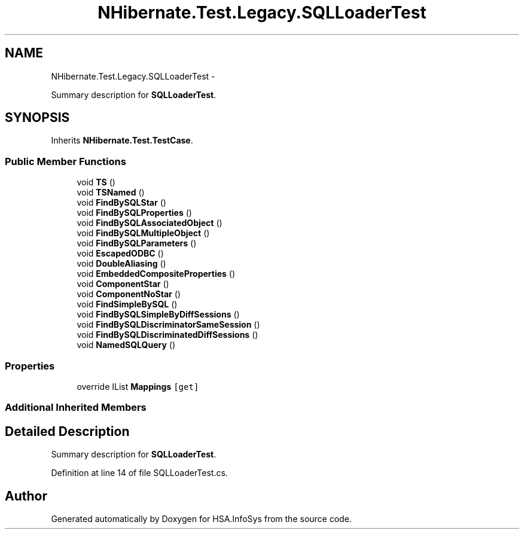 .TH "NHibernate.Test.Legacy.SQLLoaderTest" 3 "Fri Jul 5 2013" "Version 1.0" "HSA.InfoSys" \" -*- nroff -*-
.ad l
.nh
.SH NAME
NHibernate.Test.Legacy.SQLLoaderTest \- 
.PP
Summary description for \fBSQLLoaderTest\fP\&.  

.SH SYNOPSIS
.br
.PP
.PP
Inherits \fBNHibernate\&.Test\&.TestCase\fP\&.
.SS "Public Member Functions"

.in +1c
.ti -1c
.RI "void \fBTS\fP ()"
.br
.ti -1c
.RI "void \fBTSNamed\fP ()"
.br
.ti -1c
.RI "void \fBFindBySQLStar\fP ()"
.br
.ti -1c
.RI "void \fBFindBySQLProperties\fP ()"
.br
.ti -1c
.RI "void \fBFindBySQLAssociatedObject\fP ()"
.br
.ti -1c
.RI "void \fBFindBySQLMultipleObject\fP ()"
.br
.ti -1c
.RI "void \fBFindBySQLParameters\fP ()"
.br
.ti -1c
.RI "void \fBEscapedODBC\fP ()"
.br
.ti -1c
.RI "void \fBDoubleAliasing\fP ()"
.br
.ti -1c
.RI "void \fBEmbeddedCompositeProperties\fP ()"
.br
.ti -1c
.RI "void \fBComponentStar\fP ()"
.br
.ti -1c
.RI "void \fBComponentNoStar\fP ()"
.br
.ti -1c
.RI "void \fBFindSimpleBySQL\fP ()"
.br
.ti -1c
.RI "void \fBFindBySQLSimpleByDiffSessions\fP ()"
.br
.ti -1c
.RI "void \fBFindBySQLDiscriminatorSameSession\fP ()"
.br
.ti -1c
.RI "void \fBFindBySQLDiscriminatedDiffSessions\fP ()"
.br
.ti -1c
.RI "void \fBNamedSQLQuery\fP ()"
.br
.in -1c
.SS "Properties"

.in +1c
.ti -1c
.RI "override IList \fBMappings\fP\fC [get]\fP"
.br
.in -1c
.SS "Additional Inherited Members"
.SH "Detailed Description"
.PP 
Summary description for \fBSQLLoaderTest\fP\&. 


.PP
Definition at line 14 of file SQLLoaderTest\&.cs\&.

.SH "Author"
.PP 
Generated automatically by Doxygen for HSA\&.InfoSys from the source code\&.
